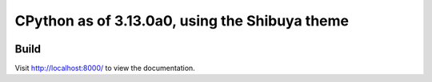 CPython as of 3.13.0a0, using the Shibuya theme
================================================

.. image:: index-example.png
.. image:: stdlib-example.png

Build
-----

.. code-block:: console
    :caption: Install, build, and serve docs

    cd Doc/
    make docs-install
    make docs-serve

Visit http://localhost:8000/ to view the documentation.
